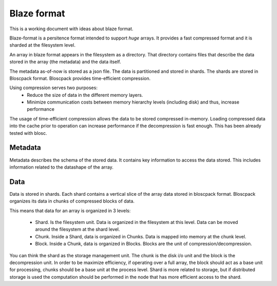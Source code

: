 ==============
 Blaze format
==============

This is a working document with ideas about blaze format.

Blaze-format is a persitence format intended to support *huge* arrays.
It provides a fast compressed format and it is sharded at the filesystem
level.

An array in blaze format appears in the filesystem as a directory. That
directory contains files that describe the data stored in the array
(the metadata) and the data itself.

The metadata as-of-now is stored as a json file. The data is partitioned
and stored in shards. The shards are stored in Bloscpack
format. Bloscpack provides time-efficient compression.

Using compression serves two purposes:
 - Reduce the size of data in the different memory layers.
 - Minimize communication costs between memory hierarchy levels
   (including disk) and thus, increase performance

The usage of time-efficient compression allows the data to be stored
compressed in-memory. Loading compressed data into the cache prior to
operation can increase performance if the decompression is fast enough.
This has been already tested with blosc.

Metadata
========
Metadata describes the schema of the stored data. It contains key
information to access the data stored. This includes information related
to the datashape of the array.

Data
====
Data is stored in shards. Each shard contains a vertical slice of the
array data stored in bloscpack format. Bloscpack organizes its data in
chunks of compressed blocks of data.

This means that data for an array is organized in 3 levels:

 - Shard. Is the filesystem unit. Data is organized in the filesystem at
   this level. Data can be moved around the filesystem at the shard
   level.

 - Chunk. Inside a Shard, data is organized in Chunks. Data is mapped
   into memory at the chunk level.

 - Block. Inside a Chunk, data is organized in Blocks. Blocks are the
   unit of compression/decompression.

You can think the shard as the storage management unit. The chunk is the
disk i/o unit and the block is the decompression unit. In order to be
maximize efficiency, if operating over a full array, the block should
act as a base unit for processing, chunks should be a base unit at the
process level. Shard is more related to storage, but if distributed
storage is used the computation should be performed in the node that has
more efficient access to the shard.
